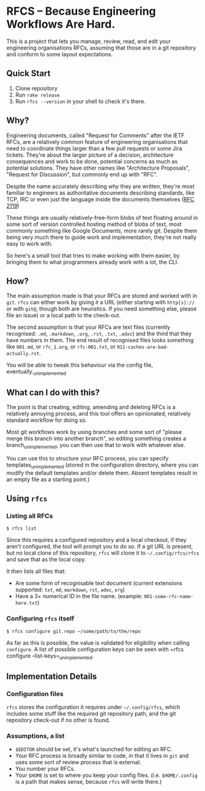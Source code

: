 * RFCS -- Because Engineering Workflows Are Hard.

This is a project that lets you manage, review, read, and edit your engineering
organisations RFCs, assuming that those are in a git repository and conform to
some layout expectations.

** Quick Start
1. Clone repository
2. Run =rake release=
3. Run ~rfcs --version~ in your shell to check it's there.

** Why?
Engineering documents, called "Request for Comments" after the IETF RFCs, are a
relatively common feature of engineering organisations that need to coordinate
things larger than a few pull requests or some Jira tickets. They're about the
larger picture of a decision, architecture consequences and work to be done,
potential concerns as much as potential solutions. They have other names like
"Architecture Proposals", "Request for Discussion", but commonly end up
with "RFC".

Despite the name accurately describing /why/ they are written, they're most
familiar to engineers as authoritative documents describing standards, like TCP,
IRC or even just the language inside the documents themselves ([[https://datatracker.ietf.org/doc/html/rfc2119][RFC 2119]])

These things are usually relatively-free-form blobs of text floating around in
some sort of version controlled hosting method of blobs of text, most commonly
something like Google Documents, more rarely git. Despite them being very much
there to guide work and implementation, they're not really easy to work with.

So here's a small tool that tries to make working with them easier, by bringing
them to what programmers already work with a lot, the CLI.

** How?
The main assumption made is that your RFCs are stored and worked with in =git=.
=rfcs= can either work by giving it a URL (either starting with =http[s]://= or
with =git@=, though both are heuristics. If you need something else, please file
an issue) or a local path to the check-out.

The second assumption is that your RFCs are text files (currently recognised:
=.md=, =.markdown=, =.org=, =.rst=, =.txt=, =.adoc=) and the third that
they have numbers in them. The end result of recognised files looks something
like =001.md=, or =rfc_1.org=, or =rfc-001.txt=, or
=011-caches-are-bad-actually.rst=.

You will be able to tweak this behaviour via the config file,
eventually._{unimplemented}

** What can I do with this?
The point is that creating, editing, amending and deleting RFCs is a relatively
annoying process, and this tool offers an opinionated, relatively standard
workflow for doing so.

Most git workflows work by using branches and some sort of "please merge this
branch into another branch", so editing something creates a
branch_{unimplemented}, you can then use that to work with whatever else.

You can use this to structure your RFC process, you can specify
templates_{unimplemented} (stored in the configuration directory, where you can
modify the default templates and/or delete them. Absent templates result in an
empty file as a starting point.)

** Using =rfcs=
*** Listing all RFCs
#+begin_src
$ rfcs list
#+end_src

Since this requires a configured repository and a local checkout, if they aren't
configured, the tool will prompt you to do so. If a git URL is present, but no
local clone of this repository, =rfcs= will clone it to =~/.config/rfcs/rfcs=
and save that as the local copy.

It then lists all files that:
- Are some form of recognisable text document (current extensions supported:
  =txt=, =md=, =markdown=, =rst=, =adoc=, =org=)
- Have a 3+ numerical ID in the file name. (example:
  =001-some-rfc-name-here.txt=)

*** Configuring =rfcs= itself
#+begin_src
$ rfcs configure git.repo ~/some/path/to/the/repo
#+end_src

As far as this is possible, the value is validated for eligibility when calling
=configure=. A list of possible configuration keys can be seen with =rfcs
configure --list-keys=_{unimplemented}.

** Implementation Details
*** Configuration files
=rfcs= stores the configuration it requires under =~/.config/rfcs=, which
includes some stuff like the required git repository path, and the git
repository check-out if no other is found.

*** Assumptions, a list
- =$EDITOR= should be set, it's what's launched for editing an RFC.
- Your RFC process is broadly similar to code, in that it lives in =git= and
  uses some sort of review process that is external.
- You number your RFCs.
- Your =$HOME= is set to where you keep your config files. (i.e. =$HOME/.config=
  is a path that makes sense, because =rfcs= will write there.)
